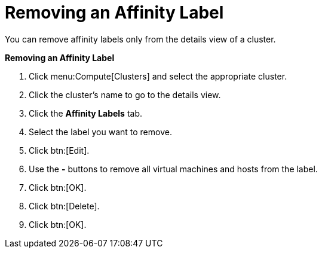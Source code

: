 :_content-type: PROCEDURE
:_content-type: PROCEDURE
:_content-type: PROCEDURE
[id="Removing_an_Affinity_Label"]
= Removing an Affinity Label

You can remove affinity labels only from the details view of a cluster.

*Removing an Affinity Label*

. Click menu:Compute[Clusters] and select the appropriate cluster.
. Click the cluster's name to go to the details view.
. Click the *Affinity Labels* tab.
. Select the label you want to remove.
. Click btn:[Edit].
. Use the *-* buttons to remove all virtual machines and hosts from the label.
. Click btn:[OK].
. Click btn:[Delete].
. Click btn:[OK].
